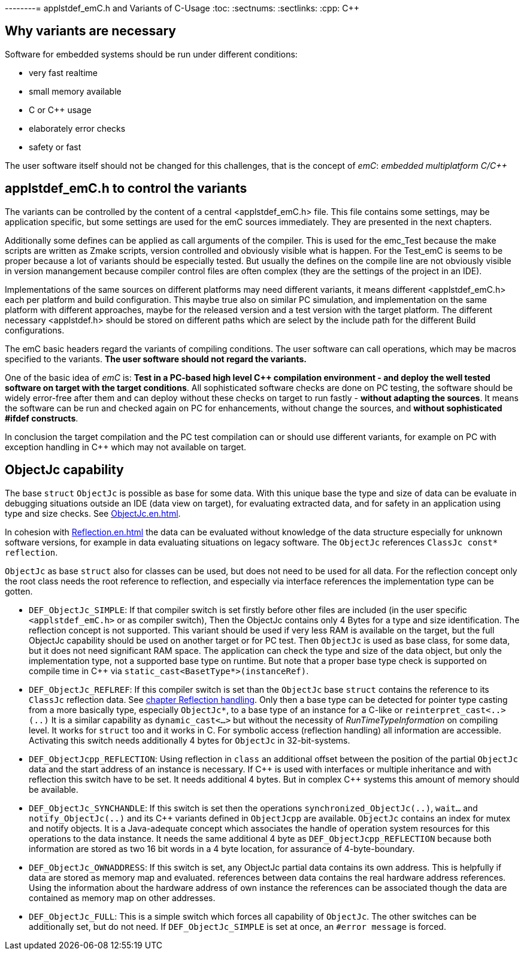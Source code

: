 --------= applstdef_emC.h and Variants of C-Usage
:toc:
:sectnums:
:sectlinks:
:cpp: C++

== Why variants are necessary

Software for embedded systems should be run under different conditions:

* very fast realtime
* small memory available
* C or {cpp} usage
* elaborately error checks
* safety or fast

The user software itself should not be changed for this challenges, that is the 
concept of _emC_: _embedded multiplatform C/{cpp}_

[#applstdef]
== applstdef_emC.h to control the variants

The variants can be controlled by the content of a central <applstdef_emC.h> file.
This file contains some settings, may be application specific, 
but some settings are used for the emC sources immediately. 
They are presented in the next chapters.

Additionally some defines can be applied as call arguments of the compiler. 
This is used for the emc_Test because the make scripts are written as Zmake scripts, 
version controlled and obviously visible what is happen. 
For the Test_emC is seems to be proper because a lot of variants should be especially tested.
But usually the defines on the compile line are not obviously visible in version manangement
because compiler control files are often complex (they are the settings of the project in an IDE).

Implementations of the same sources on different platforms may need different variants,
it means different <applstdef_emC.h> each per platform and build configuration. 
This maybe true also on similar PC simulation, and implementation on the same platform 
with different approaches, maybe for the released version 
and a test version with the target platform. 
The different necessary <applstdef.h> should be stored on different paths which are select
by the include path for the different Build configurations.

The emC basic headers regard the variants of compiling conditions. 
The user software can call operations, which may be macros specified to the variants.
*The user software should not regard the variants.* 

One of the basic idea of _emC_ is: *Test in a PC-based high level {cpp} compilation 
environment - and deploy the well tested software on target with the target conditions*.
All sophisticated software checks are done on PC testing, 
the software should be widely error-free after them and can deploy without these checks
on target to run fastly - *without adapting the sources*. 
It means the software can be run and checked again on PC for enhancements, 
without change the sources, and *without sophisticated #ifdef constructs*.  

In conclusion the target compilation and the PC test compilation can or should use 
different variants, for example on PC with exception handling in {cpp} 
which may not available on target.





[#ObjectJc]
== ObjectJc capability

The base `struct` `ObjectJc` is possible as base for some data. 
With this unique base the type and size of data can be evaluate in debugging situations
outside an IDE (data view on target), for evaluating extracted data, and for safety
in an application using type and size checks. 
See link:ObjectJc_en.html[ObjectJc.en.html].

In cohesion with link:Reflection_en.html[Reflection.en.html] the data can be evaluated
without knowledge of the data structure especially for unknown software versions, 
for example in data evaluating situations on legacy software. 
The `ObjectJc` references `ClassJc const* reflection`.

`ObjectJc` as base `struct` also for classes can be used, but does not need to be used
for all data. For the reflection concept only the root class needs the root reference 
to reflection, and especially via interface references the implementation type
can be gotten. 

* `DEF_ObjectJc_SIMPLE`: If that compiler switch is set firstly before other files are
included (in the user specific `<applstdef_emC.h>` or as compiler switch), 
Then the ObjectJc contains only 4 Bytes for a type and size identification. 
The reflection concept is not supported. This variant should be used if very less
RAM is available on the target, but the full ObjectJc capability should be used on
another target or for PC test. Then `ObjectJc` is used as base class, for some data,
but it does not need significant RAM space. 
The application can check the type and size of the data object, 
but only the implementation type, not a supported base type on runtime. 
But note that a proper base type check is supported on compile time in {cpp} 
via `static_cast<BasetType*>(instanceRef)`.

* `DEF_ObjectJc_REFLREF`: If this compiler switch is set
than the `ObjectJc` base `struct` contains the reference to its `ClassJc` reflection  data. 
See link:#refl[chapter Reflection handling]. Only then a base type can be detected
for pointer type casting from a more basically type, especially `ObjectJc*`, 
to a base type of an instance for a C-like or `reinterpret_cast<..>(..)`
It is a similar capability as `dynamic_cast<...>` but without the necessity 
of _RunTimeTypeInformation_ on compiling level. It works for `struct` too
and it works in C. 
For symbolic access (reflection handling) all information are accessible. 
Activating this switch needs additionally 4 bytes for `ObjectJc` in 32-bit-systems.

* `DEF_ObjectJcpp_REFLECTION`: Using reflection in `class` an additional offset between
the position of the partial `ObjectJc` data and the start address of an instance
is necessary. If {cpp} is used with interfaces or multiple inheritance 
and with reflection this switch have to be set. It needs additional 4 bytes. 
But in complex {cpp} systems this amount of memory should be available. 

* `DEF_ObjectJc_SYNCHANDLE`: If this switch is set then the operations 
`synchronized_ObjectJc(..)`, `wait...` and `notify_ObjectJc(..)` and its {cpp}
variants defined in `ObjectJcpp` are available. 
`ObjectJc` contains an index for mutex and notify objects.
It is a Java-adequate concept which associates the handle of operation system resources
for this operations to the data instance. 
It needs the same additional 4 byte as `DEF_ObjectJcpp_REFLECTION` because both information
are stored as two 16 bit words in a 4 byte location, for assurance of 4-byte-boundary.

* `DEF_ObjectJc_OWNADDRESS`: If this switch is set, any ObjectJc partial data 
contains its own address. This is helpfully if data are stored as memory map and 
evaluated. references between data contains the real hardware address references. 
Using the information about the hardware address of own instance the references
can be associated though the data are contained as memory map on other addresses. 

* `DEF_ObjectJc_FULL`: This is a simple switch which forces all capability of `ObjectJc`.
The other switches can be additionally set, but do not need. 
If `DEF_ObjectJc_SIMPLE` is set at once, an `#error message` is forced. 


